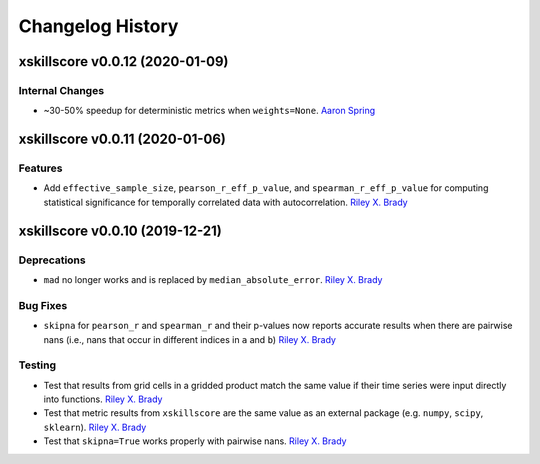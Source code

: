 =================
Changelog History
=================

xskillscore v0.0.12 (2020-01-09)
================================

Internal Changes
----------------
- ~30-50% speedup for deterministic metrics when ``weights=None``. `Aaron Spring`_

xskillscore v0.0.11 (2020-01-06)
================================

Features
--------
- Add ``effective_sample_size``, ``pearson_r_eff_p_value``, and ``spearman_r_eff_p_value`` for computing statistical significance for temporally correlated data with autocorrelation. `Riley X. Brady`_

xskillscore v0.0.10 (2019-12-21)
================================

Deprecations
------------
- ``mad`` no longer works and is replaced by ``median_absolute_error``. `Riley X. Brady`_

Bug Fixes
---------
- ``skipna`` for ``pearson_r`` and ``spearman_r`` and their p-values now reports accurate results when there are pairwise nans (i.e., nans that occur in different indices in ``a`` and ``b``) `Riley X. Brady`_

Testing
-------
- Test that results from grid cells in a gridded product match the same value if their time series were input directly into functions. `Riley X. Brady`_
- Test that metric results from ``xskillscore`` are the same value as an external package (e.g. ``numpy``, ``scipy``, ``sklearn``). `Riley X. Brady`_
- Test that ``skipna=True`` works properly with pairwise nans. `Riley X. Brady`_

.. _`Riley X. Brady`: https://github.com/bradyrx
.. _`Aaron Spring`: https://github.com/aaronspring
